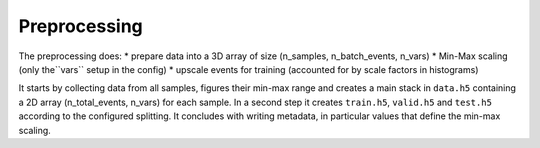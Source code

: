Preprocessing 
==============

The preprocessing does:
* prepare data into a 3D array of size (n_samples, n_batch_events, n_vars)
* Min-Max scaling (only the``vars`` setup in the config)
* upscale events for training (accounted for by scale factors in histograms) 

It starts by collecting data from all samples, figures their min-max range and creates a main stack in ``data.h5`` containing a 2D array (n_total_events, n_vars) for each sample. In a second step it creates ``train.h5``, ``valid.h5`` and ``test.h5`` according to the configured splitting. It concludes with writing metadata, in particular values that define the min-max scaling.